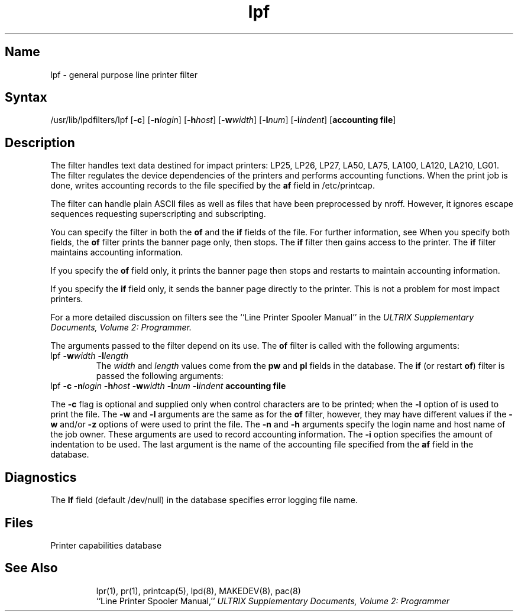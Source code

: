 .TH lpf 8
.SH Name
lpf \- general purpose line printer filter
.SH Syntax
/usr/lib/lpdfilters/lpf [\fB\-c\fP] [\fB\-n\fP\fIlogin\fP] [\fB\-h\fP\fIhost\fP] [\fB\-w\fP\fIwidth\fP] [\fB\-l\fP\fInum\fP] [\fB\-i\fP\fIindent\fP]  [\fBaccounting file\fP]
.SH Description
The 
.PN lpf
filter handles text data destined for impact printers: LP25, LP26, LP27,
LA50, LA75, LA100, LA120, LA210, LG01.
The filter regulates the device dependencies of the printers and
performs accounting functions. 
When the print job is done, 
.PN lpf
writes accounting records to the file specified by
the \fBaf\fP field in /etc/printcap.
.PP
The filter can handle plain ASCII files as well as files that have been
preprocessed by nroff. 
However, it ignores escape sequences requesting superscripting and subscripting.
.PP
You can specify the 
.PN lpf
filter in both the \fBof\fP and the \fBif\fP fields of the
.PN /etc/printcap
file. 
For further information, see 
.MS printcap 5 .
When you specify both fields, the \fBof\fP filter 
prints the banner page only, then stops.  The \fBif\fP filter then
gains access to the printer. The
\fBif\fP filter maintains accounting information.
.PP
If you specify the \fBof\fP field only, it prints the
banner page then stops and restarts to maintain accounting information.
.PP
If you specify the \fBif\fP field only, it sends the banner page directly to
the printer.  This is not a problem for most impact printers.
.PP
For a more detailed discussion on filters see the 
``Line Printer Spooler Manual'' in the
.I "ULTRIX Supplementary Documents, Volume 2: Programmer."
.PP
.PP OPTIONS
The arguments passed to the filter depend on its use.
The \fBof\fP filter is called with the
following arguments:
.IP "lpf \fB\-w\fP\fIwidth\fP \fB\-l\fP\fIlength\fP"
The \fIwidth\fP and \fIlength\fP values come from the \fBpw\fP
and \fBpl\fP fields in the 
.PN /etc/printcap
database. The \fBif\fP (or restart \fBof\fP) filter is passed
the following arguments:
.IP "lpf \fB\-c\fP \fB\-n\fP\fIlogin\fP \fB\-h\fP\fIhost\fP \fB\-w\fP\fIwidth\fP \fB\-l\fP\fInum\fP \fB\-i\fP\fIindent\fP  \fBaccounting file\fP"
.PP
The \fB\-c\fP flag is optional and supplied only when control characters 
are to be printed; when the \fB\-l\fP option of 
.MS lpr 1
is used to print the file. The \fB\-w\fP and \fB\-l\fP arguments are 
the same as for the \fBof\fP filter, however, they may have
different values if the \fB\-w\fP and/or
\fB\-z\fP options of 
.MS lpr 1
were used to print the file.  The \fB\-n\fP and \fB\-h\fP arguments 
specify the login name and host name of the job owner. These
arguments are used to record
accounting information. The \fB\-i\fP option specifies 
the amount of indentation to be used. The last argument is
the name of the accounting file 
specified from the \fBaf\fP field in the 
.PN /etc/printcap
database.
.SH Diagnostics
The \fBlf\fP field (default /dev/null) in the 
.PN /etc/printcap 
database specifies error logging file name.
.SH Files
.TP 15
.PN /etc/printcap
Printer capabilities database
.TP
.PN /dev/lp?
.SH See Also
lpr(1), pr(1), printcap(5), lpd(8), MAKEDEV(8), pac(8)
.br
``Line Printer Spooler Manual,''
.I "ULTRIX Supplementary Documents, Volume 2: Programmer"
